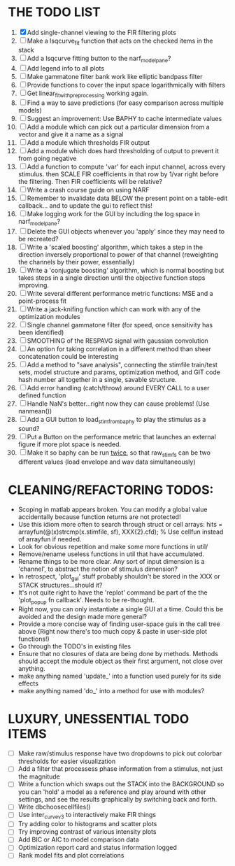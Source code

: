 * THE TODO LIST
  1. [X] Add single-channel viewing to the FIR filtering plots
  2. [ ] Make a lsqcurve_fit function that acts on the checked items in the stack
  3. [ ] Add a lsqcurve fitting button to the narf_modelpane?
  4. [ ] Add legend info to all plots
  5. [ ] Make gammatone filter bank work like elliptic bandpass filter 
  6. [ ] Provide functions to cover the input space logarithmically with filters
  7. [ ] Get linear_fit_with_preprocessing working again. 
  8. [ ] Find a way to save predictions (for easy comparison across multiple models)
  9. [ ] Suggest an improvement: Use BAPHY to cache intermediate values
  10. [ ] Add a module which can pick out a particular dimension from a vector and give it a name as a signal
  11. [ ] Add a module which thresholds FIR output
  12. [ ] Add a module which does hard thresholding of output to prevent it from going negative
  13. [ ] Add a function to compute 'var' for each input channel, across every stimulus. then SCALE FIR coefficients in that row by 1/var right before the filtering. Then FIR coefficients will be relative?
  14. [ ] Write a crash course guide on using NARF
  15. [ ] Remember to invalidate data BELOW the present point on a table-edit callback... and to update the gui to reflect this!
  16. [ ] Make logging work for the GUI by including the log space in narf_modelpane? 
  17. [ ] Delete the GUI objects whenever you 'apply' since they may need to be recreated?
  18. [ ] Write a 'scaled boosting' algorithm, which takes a step in the direction inversely proportional to power of that channel (reweighting the channels by their power, essentially)
  19. [ ] Write a 'conjugate boosting' algorithm, which is normal boosting but takes steps in a single direction until the objective function stops improving.
  20. [ ] Write several different performance metric functions: MSE and a point-process fit
  21. [ ] Write a jack-knifing function which can work with any of the optimization modules
  22. [ ] Single channel gammatone filter (for speed, once sensitivity has been identified)
  23. [ ] SMOOTHING of the RESPAVG signal with gaussian convolution
  24. [ ] An option for taking correlation in a different method than sheer concatenation could be interesting
  25. [ ] Add a method to "save analysis", connecting the stimfile train/test sets, model structure and params, optimization method, and GIT code hash number all together in a single, savable structure.
  26. [ ] Add error handling (catch/throw) around EVERY CALL to a user defined function
  27. [ ] Handle NaN's better...right now they can cause problems! (Use nanmean())
  28. [ ] Add a GUI button to load_stim_from_baphy to play the stimulus as a sound?
  29. [ ] Put a Button on the performance metric that launches an external figure if more plot space is needed.
  30. [ ] Make it so baphy can be run _twice_, so that raw_stim_fs can be two different values (load envelope and wav data simultaneously)
	 
* CLEANING/REFACTORING TODOS:
  - Scoping in matlab appears broken. You can modify a global value accidentally because function returns are not protected!
  - Use this idiom more often to search through struct or cell arrays:
    hits = arrayfun(@(x)strcmp(x.stimfile, sf), XXX{2}.cfd);   % Use cellfun instead of arrayfun if needed.
  - Look for obvious repetition and make some more functions in util/
  - Remove/rename useless functions in util that have accumulated.
  - Rename things to be more clear. Any sort of input dimension is a 'channel', to abstract the notion of stimulus dimension?
  - In retrospect, 'plot_gui' stuff probably shouldn't be stored in the XXX or STACK structures...should it?
  - It's not quite right to have the 'replot' command be part of the the 'plot_popup fn callback'. Needs to be re-thought.
  - Right now, you can only instantiate a single GUI at a time. Could this be avoided and the design made more general?
  - Provide a more concise way of finding user-space guis in the call tree above (Right now there's too much copy & paste in user-side plot functions!)
  - Go through the TODO's in existing files
  - Ensure that no closures of data are being done by methods. Methods should accept the module object as their first argument, not close over anything.
  - make anything named 'update_' into a function used purely for its side effects
  - make anything named 'do_' into a method for use with modules?

* LUXURY, UNESSENTIAL TODO ITEMS 
  - [ ] Make raw/stimulus response have two dropdowns to pick out colorbar thresholds for easier visualization
  - [ ] Add a filter that processess phase information from a stimulus, not just the magnitude
  - [ ] Write a function which swaps out the STACK into the BACKGROUND so you can 'hold' a model as a reference and play around with other settings, and see the results graphically by switching back and forth.
  - [ ] Write dbchoosecellfiles()
  - [ ] Use inter_curve_v3 to interactively make FIR things
  - [ ] Try adding color to histograms and scatter plots
  - [ ] Try improving contrast of various intensity plots
  - [ ] Add BIC or AIC to model comparison data
  - [ ] Optimization report card and status information logged
  - [ ] Rank model fits and plot correlations
